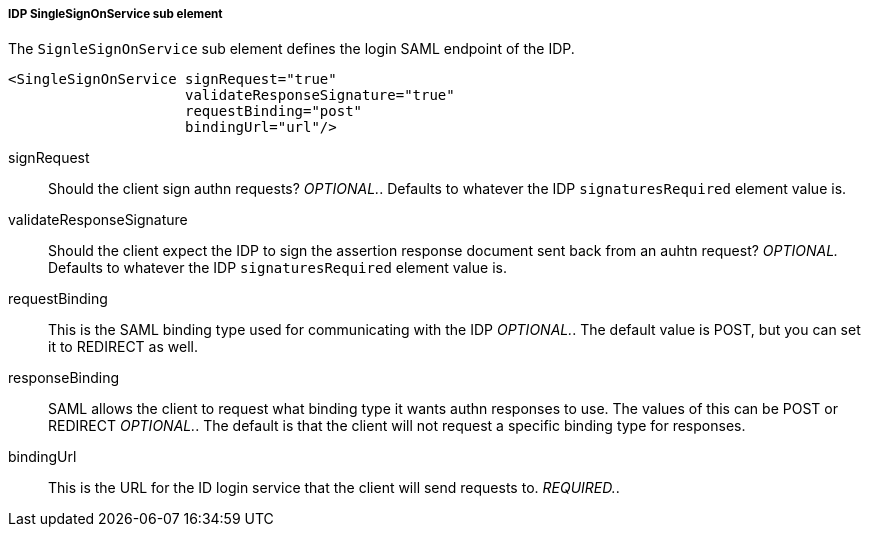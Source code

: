 
===== IDP SingleSignOnService sub element

The `SignleSignOnService` sub element defines the login SAML endpoint of the IDP. 

[source,xml]
----

<SingleSignOnService signRequest="true"
                     validateResponseSignature="true"
                     requestBinding="post"
                     bindingUrl="url"/>
----
signRequest::
  Should the client sign authn requests? _OPTIONAL._.
  Defaults to whatever the IDP `signaturesRequired` element value is. 

validateResponseSignature::
  Should the client expect the IDP to sign the assertion response document sent back from an auhtn request? _OPTIONAL._ Defaults to whatever the IDP `signaturesRequired` element value is. 

requestBinding::
  This is the SAML binding type used for communicating with the IDP _OPTIONAL._.
  The default value is POST, but you can set it to REDIRECT as well. 

responseBinding::
  SAML allows the client to request what binding type it wants authn responses to use.
  The values of this can be POST or REDIRECT _OPTIONAL._.
  The default is that the client will not request a specific binding type for responses. 

bindingUrl::
  This is the URL for the ID login service that the client will send requests to. _REQUIRED._.         


